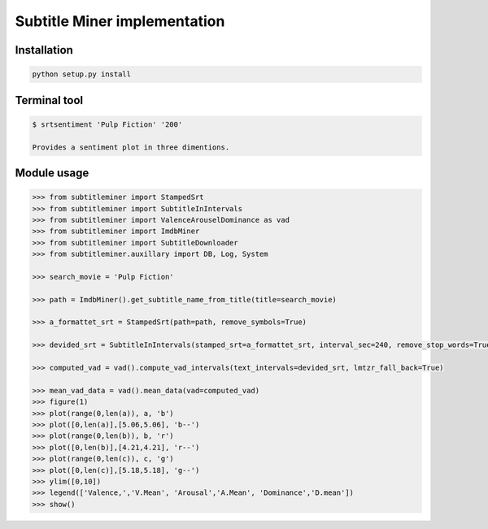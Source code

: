 Subtitle Miner implementation
=============================


Installation
------------

.. code::

	python setup.py install


Terminal tool
-------------


.. code:: Terminal

	$ srtsentiment 'Pulp Fiction' '200'

	Provides a sentiment plot in three dimentions.

Module usage
------------

.. code:: Python

	>>> from subtitleminer import StampedSrt
	>>> from subtitleminer import SubtitleInIntervals
	>>> from subtitleminer import ValenceArouselDominance as vad
	>>> from subtitleminer import ImdbMiner
	>>> from subtitleminer import SubtitleDownloader
	>>> from subtitleminer.auxillary import DB, Log, System

	>>> search_movie = 'Pulp Fiction'

	>>> path = ImdbMiner().get_subtitle_name_from_title(title=search_movie)

	>>> a_formattet_srt = StampedSrt(path=path, remove_symbols=True)

	>>> devided_srt = SubtitleInIntervals(stamped_srt=a_formattet_srt, interval_sec=240, remove_stop_words=True)

	>>> computed_vad = vad().compute_vad_intervals(text_intervals=devided_srt, lmtzr_fall_back=True)

	>>> mean_vad_data = vad().mean_data(vad=computed_vad)
	>>> figure(1)
	>>> plot(range(0,len(a)), a, 'b')
	>>> plot([0,len(a)],[5.06,5.06], 'b--')
	>>> plot(range(0,len(b)), b, 'r')
	>>> plot([0,len(b)],[4.21,4.21], 'r--')
	>>> plot(range(0,len(c)), c, 'g')
	>>> plot([0,len(c)],[5.18,5.18], 'g--')
	>>> ylim([0,10])
	>>> legend(['Valence,','V.Mean', 'Arousal','A.Mean', 'Dominance','D.mean'])
	>>> show()
